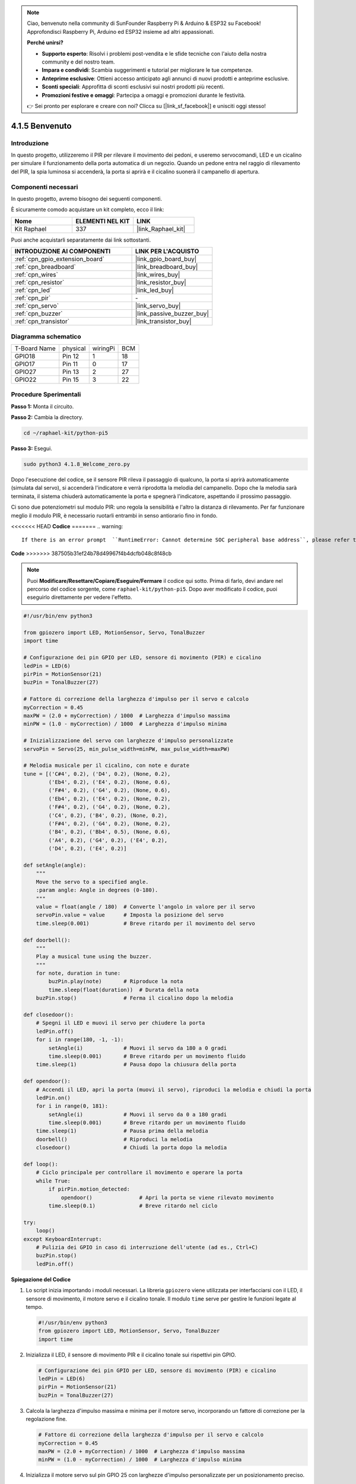 .. note::

    Ciao, benvenuto nella community di SunFounder Raspberry Pi & Arduino & ESP32 su Facebook! Approfondisci Raspberry Pi, Arduino ed ESP32 insieme ad altri appassionati.

    **Perché unirsi?**

    - **Supporto esperto**: Risolvi i problemi post-vendita e le sfide tecniche con l'aiuto della nostra community e del nostro team.
    - **Impara e condividi**: Scambia suggerimenti e tutorial per migliorare le tue competenze.
    - **Anteprime esclusive**: Ottieni accesso anticipato agli annunci di nuovi prodotti e anteprime esclusive.
    - **Sconti speciali**: Approfitta di sconti esclusivi sui nostri prodotti più recenti.
    - **Promozioni festive e omaggi**: Partecipa a omaggi e promozioni durante le festività.

    👉 Sei pronto per esplorare e creare con noi? Clicca su [|link_sf_facebook|] e unisciti oggi stesso!

.. _4.1.8_py_pi5:

4.1.5 Benvenuto
=====================================

Introduzione
-------------

In questo progetto, utilizzeremo il PIR per rilevare il movimento dei pedoni, 
e useremo servocomandi, LED e un cicalino per simulare il funzionamento della 
porta automatica di un negozio. Quando un pedone entra nel raggio di rilevamento 
del PIR, la spia luminosa si accenderà, la porta si aprirà e il cicalino suonerà 
il campanello di apertura.

Componenti necessari
------------------------------

In questo progetto, avremo bisogno dei seguenti componenti.

.. image:: ../python_pi5/img/4.1.8_welcome_list.png
    :width: 800
    :align: center

È sicuramente comodo acquistare un kit completo, ecco il link:

.. list-table::
    :widths: 20 20 20
    :header-rows: 1

    *   - Nome
        - ELEMENTI NEL KIT
        - LINK
    *   - Kit Raphael
        - 337
        - |link_Raphael_kit|

Puoi anche acquistarli separatamente dai link sottostanti.

.. list-table::
    :widths: 30 20
    :header-rows: 1

    *   - INTRODUZIONE AI COMPONENTI
        - LINK PER L'ACQUISTO

    *   - :ref:`cpn_gpio_extension_board`
        - |link_gpio_board_buy|
    *   - :ref:`cpn_breadboard`
        - |link_breadboard_buy|
    *   - :ref:`cpn_wires`
        - |link_wires_buy|
    *   - :ref:`cpn_resistor`
        - |link_resistor_buy|
    *   - :ref:`cpn_led`
        - |link_led_buy|
    *   - :ref:`cpn_pir`
        - \-
    *   - :ref:`cpn_servo`
        - |link_servo_buy|
    *   - :ref:`cpn_buzzer`
        - |link_passive_buzzer_buy|
    *   - :ref:`cpn_transistor`
        - |link_transistor_buy|


Diagramma schematico
-------------------------

============ ======== ======== ===
T-Board Name physical wiringPi BCM
GPIO18       Pin 12   1        18
GPIO17       Pin 11   0        17
GPIO27       Pin 13   2        27
GPIO22       Pin 15   3        22
============ ======== ======== ===

.. image:: ../python_pi5/img/4.1.8_welcome_schematic.png
   :align: center

Procedure Sperimentali
----------------------------

**Passo 1:** Monta il circuito.

.. image:: ../python_pi5/img/4.1.8_welcome_circuit.png
    :align: center

**Passo 2:** Cambia la directory.

.. raw:: html

   <run></run>

.. code-block::

    cd ~/raphael-kit/python-pi5

**Passo 3:** Esegui.

.. raw:: html

   <run></run>

.. code-block::

    sudo python3 4.1.8_Welcome_zero.py

Dopo l'esecuzione del codice, se il sensore PIR rileva il passaggio di qualcuno,
la porta si aprirà automaticamente (simulata dal servo), si accenderà
l'indicatore e verrà riprodotta la melodia del campanello. Dopo che la melodia
sarà terminata, il sistema chiuderà automaticamente la porta e spegnerà
l'indicatore, aspettando il prossimo passaggio.

Ci sono due potenziometri sul modulo PIR: uno regola la sensibilità e l'altro la distanza di rilevamento. Per far funzionare meglio il modulo PIR, è necessario ruotarli entrambi in senso antiorario fino in fondo.

.. image:: ../python_pi5/img/4.1.8_PIR_TTE.png
    :width: 400
    :align: center

<<<<<<< HEAD
**Codice**
=======
.. warning::

    If there is an error prompt  ``RuntimeError: Cannot determine SOC peripheral base address``, please refer to :ref:`faq_soc` 

**Code**
>>>>>>> 387505b31ef24b78d49967f4b4dcfb048c8f48cb

.. note::
    Puoi **Modificare/Resettare/Copiare/Eseguire/Fermare** il codice qui sotto. Prima di farlo, devi andare nel percorso del codice sorgente, come ``raphael-kit/python-pi5``. Dopo aver modificato il codice, puoi eseguirlo direttamente per vedere l'effetto.

.. raw:: html

    <run></run>

.. code-block:: python

   #!/usr/bin/env python3

   from gpiozero import LED, MotionSensor, Servo, TonalBuzzer
   import time

   # Configurazione dei pin GPIO per LED, sensore di movimento (PIR) e cicalino
   ledPin = LED(6)
   pirPin = MotionSensor(21)
   buzPin = TonalBuzzer(27)

   # Fattore di correzione della larghezza d'impulso per il servo e calcolo
   myCorrection = 0.45
   maxPW = (2.0 + myCorrection) / 1000  # Larghezza d'impulso massima
   minPW = (1.0 - myCorrection) / 1000  # Larghezza d'impulso minima

   # Inizializzazione del servo con larghezze d'impulso personalizzate
   servoPin = Servo(25, min_pulse_width=minPW, max_pulse_width=maxPW)

   # Melodia musicale per il cicalino, con note e durate
   tune = [('C#4', 0.2), ('D4', 0.2), (None, 0.2),
           ('Eb4', 0.2), ('E4', 0.2), (None, 0.6),
           ('F#4', 0.2), ('G4', 0.2), (None, 0.6),
           ('Eb4', 0.2), ('E4', 0.2), (None, 0.2),
           ('F#4', 0.2), ('G4', 0.2), (None, 0.2),
           ('C4', 0.2), ('B4', 0.2), (None, 0.2),
           ('F#4', 0.2), ('G4', 0.2), (None, 0.2),
           ('B4', 0.2), ('Bb4', 0.5), (None, 0.6),
           ('A4', 0.2), ('G4', 0.2), ('E4', 0.2), 
           ('D4', 0.2), ('E4', 0.2)]

   def setAngle(angle):
       """
       Move the servo to a specified angle.
       :param angle: Angle in degrees (0-180).
       """
       value = float(angle / 180)  # Converte l'angolo in valore per il servo
       servoPin.value = value      # Imposta la posizione del servo
       time.sleep(0.001)           # Breve ritardo per il movimento del servo

   def doorbell():
       """
       Play a musical tune using the buzzer.
       """
       for note, duration in tune:
           buzPin.play(note)       # Riproduce la nota
           time.sleep(float(duration))  # Durata della nota
       buzPin.stop()               # Ferma il cicalino dopo la melodia

   def closedoor():
       # Spegni il LED e muovi il servo per chiudere la porta
       ledPin.off()
       for i in range(180, -1, -1):
           setAngle(i)             # Muovi il servo da 180 a 0 gradi
           time.sleep(0.001)       # Breve ritardo per un movimento fluido
       time.sleep(1)               # Pausa dopo la chiusura della porta

   def opendoor():
       # Accendi il LED, apri la porta (muovi il servo), riproduci la melodia e chiudi la porta
       ledPin.on()
       for i in range(0, 181):
           setAngle(i)             # Muovi il servo da 0 a 180 gradi
           time.sleep(0.001)       # Breve ritardo per un movimento fluido
       time.sleep(1)               # Pausa prima della melodia
       doorbell()                  # Riproduci la melodia
       closedoor()                 # Chiudi la porta dopo la melodia

   def loop():
       # Ciclo principale per controllare il movimento e operare la porta
       while True:
           if pirPin.motion_detected:
               opendoor()               # Apri la porta se viene rilevato movimento
           time.sleep(0.1)              # Breve ritardo nel ciclo

   try:
       loop()
   except KeyboardInterrupt:
       # Pulizia dei GPIO in caso di interruzione dell'utente (ad es., Ctrl+C)
       buzPin.stop()
       ledPin.off()



**Spiegazione del Codice**

#. Lo script inizia importando i moduli necessari. La libreria ``gpiozero`` viene utilizzata per interfacciarsi con il LED, il sensore di movimento, il motore servo e il cicalino tonale. Il modulo ``time`` serve per gestire le funzioni legate al tempo.

   .. code-block:: python

       #!/usr/bin/env python3
       from gpiozero import LED, MotionSensor, Servo, TonalBuzzer
       import time

#. Inizializza il LED, il sensore di movimento PIR e il cicalino tonale sui rispettivi pin GPIO.

   .. code-block:: python

       # Configurazione dei pin GPIO per LED, sensore di movimento (PIR) e cicalino
       ledPin = LED(6)
       pirPin = MotionSensor(21)
       buzPin = TonalBuzzer(27)

#. Calcola la larghezza d'impulso massima e minima per il motore servo, incorporando un fattore di correzione per la regolazione fine.

   .. code-block:: python

       # Fattore di correzione della larghezza d'impulso per il servo e calcolo
       myCorrection = 0.45
       maxPW = (2.0 + myCorrection) / 1000  # Larghezza d'impulso massima
       minPW = (1.0 - myCorrection) / 1000  # Larghezza d'impulso minima

#. Inizializza il motore servo sul pin GPIO 25 con larghezze d'impulso personalizzate per un posizionamento preciso.

   .. code-block:: python

       # Inizializzazione del servo con larghezze d'impulso personalizzate
       servoPin = Servo(25, min_pulse_width=minPW, max_pulse_width=maxPW)

#. La melodia è definita come una sequenza di note (frequenze) e durate (secondi). 

   .. code-block:: python

       # Melodia musicale per il cicalino, con note e durate
       tune = [('C#4', 0.2), ('D4', 0.2), (None, 0.2),
               ('Eb4', 0.2), ('E4', 0.2), (None, 0.6),
               ('F#4', 0.2), ('G4', 0.2), (None, 0.6),
               ('Eb4', 0.2), ('E4', 0.2), (None, 0.2),
               ('F#4', 0.2), ('G4', 0.2), (None, 0.2),
               ('C4', 0.2), ('B4', 0.2), (None, 0.2),
               ('F#4', 0.2), ('G4', 0.2), (None, 0.2),
               ('B4', 0.2), ('Bb4', 0.5), (None, 0.6),
               ('A4', 0.2), ('G4', 0.2), ('E4', 0.2), 
               ('D4', 0.2), ('E4', 0.2)]

#. Funzione per muovere il servo ad un angolo specificato. Converte l'angolo in un valore compreso tra 0 e 1 per il servo.

   .. code-block:: python

       def setAngle(angle):
           """
           Move the servo to a specified angle.
           :param angle: Angle in degrees (0-180).
           """
           value = float(angle / 180)  # Converte l'angolo in valore per il servo
           servoPin.value = value      # Imposta la posizione del servo
           time.sleep(0.001)           # Breve ritardo per il movimento del servo

#. Funzione per riprodurre una melodia utilizzando il cicalino. Scorre l'elenco ``tune``, riproducendo ogni nota per la sua durata specificata.

   .. code-block:: python

       def doorbell():
           """
           Play a musical tune using the buzzer.
           """
           for note, duration in tune:
               buzPin.play(note)       # Riproduce la nota
               time.sleep(float(duration))  # Durata della nota
           buzPin.stop()               # Ferma il cicalino dopo la melodia

#. Funzioni per aprire e chiudere la porta utilizzando il motore servo. La funzione ``opendoor`` accende il LED, apre la porta, riproduce la melodia e poi chiude la porta.

   .. code-block:: python

       def closedoor():
           # Spegni il LED e muovi il servo per chiudere la porta
           ledPin.off()
           for i in range(180, -1, -1):
               setAngle(i)             # Muovi il servo da 180 a 0 gradi
               time.sleep(0.001)       # Breve ritardo per un movimento fluido
           time.sleep(1)               # Pausa dopo la chiusura della porta

       def opendoor():
           # Accendi il LED, apri la porta (muovi il servo), riproduci la melodia e chiudi la porta
           ledPin.on()
           for i in range(0, 181):
               setAngle(i)             # Muovi il servo da 0 a 180 gradi
               time.sleep(0.001)       # Breve ritardo per un movimento fluido
           time.sleep(1)               # Pausa prima della melodia
           doorbell()                  # Riproduci la melodia
           closedoor()                 # Chiudi la porta dopo la melodia

#. Ciclo principale che controlla costantemente il rilevamento del movimento. Quando viene rilevato un movimento, attiva la funzione ``opendoor``.

   .. code-block:: python

       def loop():
           # Ciclo principale per controllare il movimento e operare la porta
           while True:
               if pirPin.motion_detected:
                   opendoor()               # Apri la porta se viene rilevato movimento
               time.sleep(0.1)              # Breve ritardo nel ciclo

#. Esegue il ciclo principale e garantisce che lo script possa essere interrotto con un comando da tastiera (Ctrl+C), spegnendo il cicalino e il LED per una chiusura pulita.

   .. code-block:: python

       try:
           loop()
       except KeyboardInterrupt:
           # Pulizia dei GPIO in caso di interruzione dell'utente (ad es., Ctrl+C)
           buzPin.stop()
           ledPin.off()

